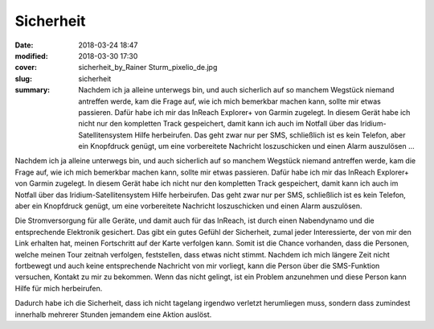 Sicherheit
==========

:date: 2018-03-24 18:47
:modified: 2018-03-30 17:30
:cover: sicherheit_by_Rainer Sturm_pixelio_de.jpg
:slug: sicherheit
:summary: Nachdem ich ja alleine unterwegs bin, und auch sicherlich auf so manchem Wegstück niemand antreffen werde, kam die Frage auf, wie ich mich bemerkbar machen kann, sollte mir etwas passieren. Dafür habe ich mir das InReach Explorer+ von Garmin zugelegt. In diesem Gerät habe ich nicht nur den kompletten Track gespeichert, damit kann ich auch im Notfall über das Iridium-Satellitensystem Hilfe herbeirufen. Das geht zwar nur per SMS, schließlich ist es kein Telefon, aber ein Knopfdruck genügt, um eine vorbereitete Nachricht loszuschicken und einen Alarm auszulösen ...

Nachdem ich ja alleine unterwegs bin, und auch sicherlich auf so manchem Wegstück niemand antreffen werde, kam die Frage auf, wie ich mich bemerkbar machen kann, sollte mir etwas passieren. Dafür habe ich mir das InReach Explorer+ von Garmin zugelegt. In diesem Gerät habe ich nicht nur den kompletten Track gespeichert, damit kann ich auch im Notfall über das Iridium-Satellitensystem Hilfe herbeirufen. Das geht zwar nur per SMS, schließlich ist es kein Telefon, aber ein Knopfdruck genügt, um eine vorbereitete Nachricht loszuschicken und einen Alarm auszulösen.

Die Stromversorgung für alle Geräte, und damit auch für das InReach, ist durch einen Nabendynamo und die entsprechende Elektronik gesichert. Das gibt ein gutes Gefühl der Sicherheit, zumal jeder Interessierte, der von mir den Link erhalten hat, meinen Fortschritt auf der Karte verfolgen kann. 
Somit ist die Chance vorhanden, dass die Personen, welche meinen Tour zeitnah verfolgen, feststellen, dass etwas nicht stimmt. Nachdem ich mich längere Zeit nicht fortbewegt und auch keine entsprechende Nachricht von mir vorliegt, kann die Person über die SMS-Funktion versuchen, Kontakt zu mir zu bekommen. Wenn das nicht gelingt, ist ein Problem anzunehmen und diese Person kann Hilfe für mich herbeirufen.

Dadurch habe ich die Sicherheit, dass ich nicht tagelang irgendwo verletzt herumliegen muss, sondern dass zumindest innerhalb mehrerer Stunden jemandem eine Aktion auslöst.

..
    Rainer Sturm  / pixelio.de
